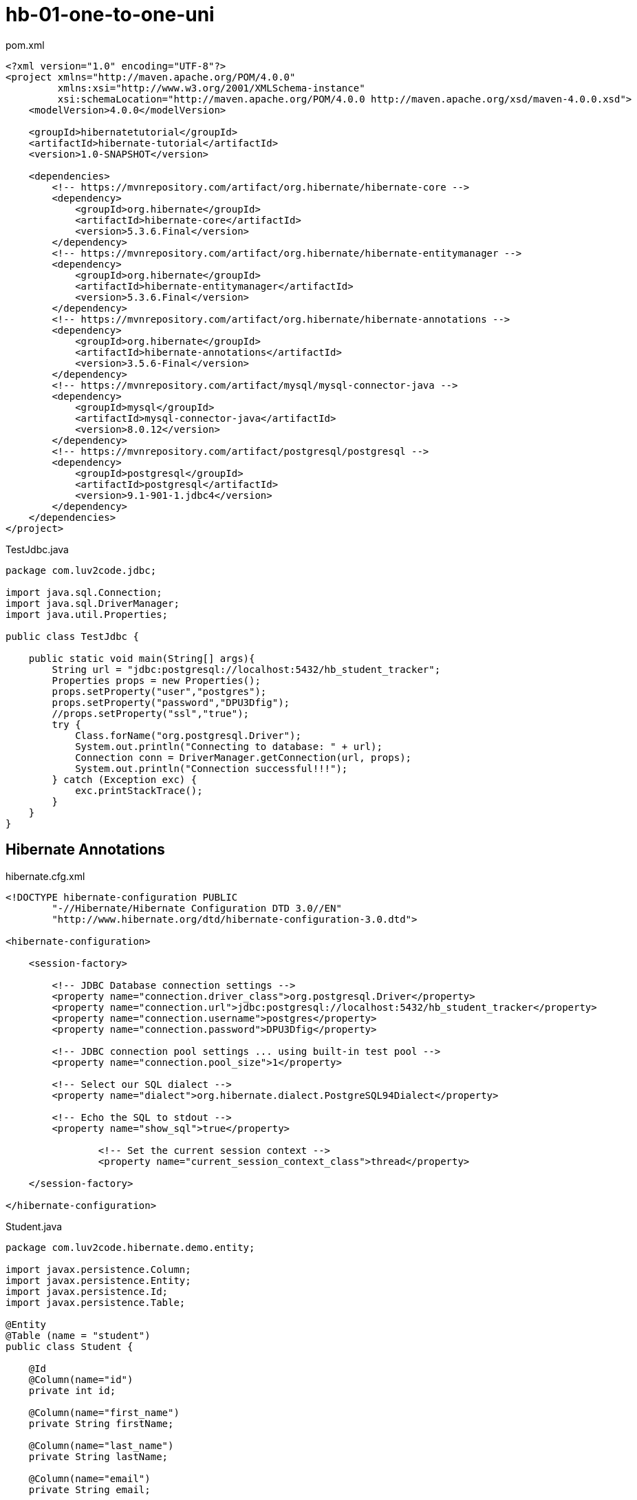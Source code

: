 = hb-01-one-to-one-uni

pom.xml
[source,xml]
----
<?xml version="1.0" encoding="UTF-8"?>
<project xmlns="http://maven.apache.org/POM/4.0.0"
         xmlns:xsi="http://www.w3.org/2001/XMLSchema-instance"
         xsi:schemaLocation="http://maven.apache.org/POM/4.0.0 http://maven.apache.org/xsd/maven-4.0.0.xsd">
    <modelVersion>4.0.0</modelVersion>

    <groupId>hibernatetutorial</groupId>
    <artifactId>hibernate-tutorial</artifactId>
    <version>1.0-SNAPSHOT</version>

    <dependencies>
        <!-- https://mvnrepository.com/artifact/org.hibernate/hibernate-core -->
        <dependency>
            <groupId>org.hibernate</groupId>
            <artifactId>hibernate-core</artifactId>
            <version>5.3.6.Final</version>
        </dependency>
        <!-- https://mvnrepository.com/artifact/org.hibernate/hibernate-entitymanager -->
        <dependency>
            <groupId>org.hibernate</groupId>
            <artifactId>hibernate-entitymanager</artifactId>
            <version>5.3.6.Final</version>
        </dependency>
        <!-- https://mvnrepository.com/artifact/org.hibernate/hibernate-annotations -->
        <dependency>
            <groupId>org.hibernate</groupId>
            <artifactId>hibernate-annotations</artifactId>
            <version>3.5.6-Final</version>
        </dependency>
        <!-- https://mvnrepository.com/artifact/mysql/mysql-connector-java -->
        <dependency>
            <groupId>mysql</groupId>
            <artifactId>mysql-connector-java</artifactId>
            <version>8.0.12</version>
        </dependency>
        <!-- https://mvnrepository.com/artifact/postgresql/postgresql -->
        <dependency>
            <groupId>postgresql</groupId>
            <artifactId>postgresql</artifactId>
            <version>9.1-901-1.jdbc4</version>
        </dependency>
    </dependencies>
</project>
----

TestJdbc.java
[source,java]
----
package com.luv2code.jdbc;

import java.sql.Connection;
import java.sql.DriverManager;
import java.util.Properties;

public class TestJdbc {

    public static void main(String[] args){
        String url = "jdbc:postgresql://localhost:5432/hb_student_tracker";
        Properties props = new Properties();
        props.setProperty("user","postgres");
        props.setProperty("password","DPU3Dfig");
        //props.setProperty("ssl","true");
        try {
            Class.forName("org.postgresql.Driver");
            System.out.println("Connecting to database: " + url);
            Connection conn = DriverManager.getConnection(url, props);
            System.out.println("Connection successful!!!");
        } catch (Exception exc) {
            exc.printStackTrace();
        }
    }
}
----

== Hibernate Annotations

hibernate.cfg.xml
[source,xml]
----
<!DOCTYPE hibernate-configuration PUBLIC
        "-//Hibernate/Hibernate Configuration DTD 3.0//EN"
        "http://www.hibernate.org/dtd/hibernate-configuration-3.0.dtd">

<hibernate-configuration>

    <session-factory>

        <!-- JDBC Database connection settings -->
        <property name="connection.driver_class">org.postgresql.Driver</property>
        <property name="connection.url">jdbc:postgresql://localhost:5432/hb_student_tracker</property>
        <property name="connection.username">postgres</property>
        <property name="connection.password">DPU3Dfig</property>

        <!-- JDBC connection pool settings ... using built-in test pool -->
        <property name="connection.pool_size">1</property>

        <!-- Select our SQL dialect -->
        <property name="dialect">org.hibernate.dialect.PostgreSQL94Dialect</property>

        <!-- Echo the SQL to stdout -->
        <property name="show_sql">true</property>

		<!-- Set the current session context -->
		<property name="current_session_context_class">thread</property>

    </session-factory>

</hibernate-configuration>
----

Student.java
[source,java]
----
package com.luv2code.hibernate.demo.entity;

import javax.persistence.Column;
import javax.persistence.Entity;
import javax.persistence.Id;
import javax.persistence.Table;

@Entity
@Table (name = "student")
public class Student {

    @Id
    @Column(name="id")
    private int id;

    @Column(name="first_name")
    private String firstName;

    @Column(name="last_name")
    private String lastName;

    @Column(name="email")
    private String email;

    public Student() {

    }

    public Student(String firstName, String lastName, String email) {
        this.firstName = firstName;
        this.lastName = lastName;
        this.email = email;
    }

    public int getId() {
        return id;
    }

    public void setId(int id) {
        this.id = id;
    }

    public String getFirstName() {
        return firstName;
    }

    public void setFirstName(String firstName) {
        this.firstName = firstName;
    }

    public String getLastName() {
        return lastName;
    }

    public void setLastName(String lastName) {
        this.lastName = lastName;
    }

    public String getEmail() {
        return email;
    }

    public void setEmail(String email) {
        this.email = email;
    }

    @Override
    public String toString() {
        return "Student{" +
                "id=" + id +
                ", firstName='" + firstName + '\'' +
                ", lastName='" + lastName + '\'' +
                ", email='" + email + '\'' +
                '}';
    }
}
----

[source,sql]
----
CREATE TABLE student (
  id serial primary key,
  first_name varchar DEFAULT NULL,
  last_name varchar DEFAULT NULL,
  email varchar DEFAULT NULL
);
----

CreateStudentDemo.java
[source,java]
----
package com.luv2code.hibernate.demo;

import com.luv2code.hibernate.demo.Entity.Student;
import org.hibernate.Session;
import org.hibernate.SessionFactory;
import org.hibernate.cfg.Configuration;

public class CreateStudentDemo {

    public static void main(String[] args){
        // create session factory
        SessionFactory sessionFactory = new Configuration()
                .configure("hibernate.cfg.xml")
                .addAnnotatedClass(Student.class)
                .buildSessionFactory();

        // create session
        Session session = sessionFactory.getCurrentSession();

        try {
            // use the session object to save Java object
            // create a student object
            System.out.println("Create a new student object");
            Student tempStudent = new Student("Paul", "Wall", "paul@luv2code.com");

            // start a transaction
            session.beginTransaction();

            // save the student object
            System.out.println("Saving the student...");
            session.save(tempStudent);

            // commit transaction
            System.out.println("Starting the transaction");
            session.getTransaction().commit();
            System.out.println("Done!");
        } finally {
            sessionFactory.close();
        }
    }
}
----

== Query Statements

QueryStudentDemo.java
[source,java]
----
package com.luv2code.hibernate.demo;

import com.luv2code.hibernate.demo.Entity.Student;
import org.hibernate.Session;
import org.hibernate.SessionFactory;
import org.hibernate.cfg.Configuration;

import java.util.List;

public class QueryStudentDemo {

    public static void main(String[] args){
        // create session factory
        SessionFactory sessionFactory = new Configuration()
                .configure("hibernate.cfg.xml")
                .addAnnotatedClass(Student.class)
                .buildSessionFactory();

        // create session
        Session session = sessionFactory.getCurrentSession();

        try {

            // start a transaction
            session.beginTransaction();

            // query students
            List<Student> theStudents = session.createQuery("from Student").list();

            // dislplay students
            for (Student tmpStudent : theStudents){
                System.out.println(tmpStudent);
            }

            // query students: lastName='Doe'
            theStudents = session.createQuery("from Student s where s.lastName='Duck'").list();
            System.out.println("\n\nStudents who have lastname of Duck");
            System.out.println(theStudents);

            // query students: lastName='Doe' OR firstName='Daffy'
            theStudents = session.createQuery("from Student s where s.lastName='Doe' or s.firstName='Daffy'").list();
            System.out.println("\n\nStudents who have last name of Doe OR Daffy:");
            System.out.println(theStudents);

            // query students where email LIKE '%luv2code.com'.
            theStudents = session.createQuery("from Student s where s.email LIKE '%luv2code.com'").list();

            System.out.println("Student who email ends withluv2code.com");
            System.out.println(theStudents);


            // commit transaction
            System.out.println("Starting the transaction");
            session.getTransaction().commit();
            System.out.println("Done!");
        } finally {
            sessionFactory.close();
        }
    }
}
----

== Update

UpdateStudentDemo.java
[source,java]
----
package com.luv2code.hibernate.demo;

import com.luv2code.hibernate.demo.Entity.Student;
import org.hibernate.Session;
import org.hibernate.SessionFactory;
import org.hibernate.cfg.Configuration;

public class UpdateStudentDemo {

    public static void main(String[] args){
        // create session factory
        SessionFactory sessionFactory = new Configuration()
                .configure("hibernate.cfg.xml")
                .addAnnotatedClass(Student.class)
                .buildSessionFactory();

        // create session
        Session session = sessionFactory.getCurrentSession();

        try {
            int studentId = 1;

            // now get a new session and start transaction
            session = sessionFactory.getCurrentSession();
            session.beginTransaction();

            // retrieve student based on the id: primary key
            System.out.println("\nGetting student with id: " + studentId);
            Student myStudent = session.get(Student.class, studentId);

            System.out.println("Updating student .... ");
            myStudent.setFirstName("Scooby");

            // commit the transaction
            session.getTransaction().commit();

            // New CODE

            session = sessionFactory.getCurrentSession();
            session.beginTransaction();

            // update email for all students
            System.out.println("Update email for all students.");

            session.createQuery("update Student set email='foo@gmail.com'")
                    .executeUpdate();

            session.getTransaction().commit();

            System.out.println("Done!");


        } finally {
            sessionFactory.close();
        }
    }
}
----

== Deleting

DeleteStudentDemo.java
[source,java]
----
package com.luv2code.hibernate.demo;

import com.luv2code.hibernate.demo.Entity.Student;
import org.hibernate.Session;
import org.hibernate.SessionFactory;
import org.hibernate.cfg.Configuration;

public class DeleteStudentDemo {

    public static void main(String[] args){
        // create session factory
        SessionFactory sessionFactory = new Configuration()
                .configure("hibernate.cfg.xml")
                .addAnnotatedClass(Student.class)
                .buildSessionFactory();

        // create session
        Session session = sessionFactory.getCurrentSession();

        try {
            int studentId = 1;

            // now get a new session and start transaction
            session = sessionFactory.getCurrentSession();
            session.beginTransaction();

            // retrieve student based on the id: primary key
            System.out.println("\nGetting student with id: " + studentId);
            Student myStudent = session.get(Student.class, studentId);

            // delete the student
            //System.out.println("Deleting student: " + myStudent);
            //session.delete(myStudent);

            // delete studend id=2
            System.out.println("Deleing student id=2");
            session.createQuery("delete from Student where id=2").executeUpdate();

            // commit the transaction
            session.getTransaction().commit();

            System.out.println("Done!");
        } finally {
            sessionFactory.close();
        }
    }
}
----

== OneToOne

[source,postgresql]
----
DROP SCHEMA IF EXISTS hb_01_one_to_one_uni;

CREATE SCHEMA hb_01_one_to_one_uni;

SET SCHEMA 'hb_01_one_to_one_uni';

DROP TABLE IF EXISTS instructor_detail;

CREATE TABLE instructor_detail (
  id serial primary key,
  youtube_channel varchar(128) DEFAULT NULL,
  hobby varchar(45) DEFAULT NULL
);

DROP TABLE IF EXISTS instructor;

CREATE TABLE instructor (
  id serial primary key,
  first_name varchar(45) DEFAULT NULL,
  last_name varchar(45) DEFAULT NULL,
  email varchar(45) DEFAULT NULL,
  instructor_detail_id int DEFAULT NULL
);
----

InstructroDetails.java
[source,java]
----
package com.luv2code.hibernate.demo.Entity;

import javax.persistence.*;

// annotate the class as an entity and map to db table
@Entity
@Table(name="instructor_detail")
public class InstructorDetail {

    // define the fields
    // annotate the fields with db column names
    @Id
    @GeneratedValue(strategy = GenerationType.IDENTITY)
    @Column(name="id")
    private int id;

    @Column(name="youtube_channel")
    private String youtubeChannel;

    @Column(name="hobby")
    private String hobby;

    // create constructors
    public InstructorDetail() {
    }

    public InstructorDetail(String youtubeChannel, String hobby) {
        this.youtubeChannel = youtubeChannel;
        this.hobby = hobby;
    }

    // generate getter/setter methods

    public int getId() {
        return id;
    }

    public void setId(int id) {
        this.id = id;
    }

    public String getYoutubeChannel() {
        return youtubeChannel;
    }

    public void setYoutubeChannel(String youtubeChannel) {
        this.youtubeChannel = youtubeChannel;
    }

    public String getHobby() {
        return hobby;
    }

    public void setHobby(String hobby) {
        this.hobby = hobby;
    }


    // generate toString() method

    @Override
    public String toString() {
        return "InstructorDetail{" +
                "id=" + id +
                ", youtubeChannel='" + youtubeChannel + '\'' +
                ", hobby='" + hobby + '\'' +
                '}';
    }
}
----

Instructor.java
[source,java]
----
package com.luv2code.hibernate.demo.Entity;

import javax.persistence.*;

// annotate the class as an entity and map to db table
@Entity
@Table(name="instructor")
public class Instructor {

    // define the fields
    // annotate the fields with db column names
    @Id
    @GeneratedValue(strategy = GenerationType.IDENTITY)
    @Column(name="id")
    private int id;

    @Column(name="first_name")
    private String firstName;

    @Column(name="last_name")
    private String lastName;

    @Column(name="email")
    private String eMail;

    @OneToOne(cascade=CascadeType.ALL)
    @JoinColumn(name="instructor_detail_id")
    private InstructorDetail instructorDetail;

    public Instructor() {
    }

    public Instructor(String firstName, String lastName, String eMail) {
        this.firstName = firstName;
        this.lastName = lastName;
        this.eMail = eMail;
    }

    public int getId() {
        return id;
    }

    public void setId(int id) {
        this.id = id;
    }

    public String getFirstName() {
        return firstName;
    }

    public void setFirstName(String firstName) {
        this.firstName = firstName;
    }

    public String getLastName() {
        return lastName;
    }

    public void setLastName(String lastName) {
        this.lastName = lastName;
    }

    public String geteMail() {
        return eMail;
    }

    public void seteMail(String eMail) {
        this.eMail = eMail;
    }

    public InstructorDetail getInstructorDetail() {
        return instructorDetail;
    }

    public void setInstructorDetail(InstructorDetail instructorDetail) {
        this.instructorDetail = instructorDetail;
    }

    @Override
    public String toString() {
        return "Instructor{" +
                "id=" + id +
                ", firstName='" + firstName + '\'' +
                ", lastName='" + lastName + '\'' +
                ", eMail='" + eMail + '\'' +
                '}';
    }
}
----

hibernate.cfg.xml
[source,xml]
----
<!DOCTYPE hibernate-configuration PUBLIC
        "-//Hibernate/Hibernate Configuration DTD 3.0//EN"
        "http://www.hibernate.org/dtd/hibernate-configuration-3.0.dtd">

<hibernate-configuration>

    <session-factory>

        <!-- JDBC Database connection settings -->
        <property name="connection.driver_class">org.postgresql.Driver</property>
        <property name="connection.url">jdbc:postgresql://localhost:5432/hb_student_tracker?currentSchema=hb_01_one_to_one_uni</property>
        <property name="connection.username">postgres</property>
        <property name="connection.password">DPU3Dfig</property>

        <!-- JDBC connection pool settings ... using built-in test pool -->
        <property name="connection.pool_size">1</property>

        <!-- Select our SQL dialect -->
        <property name="dialect">org.hibernate.dialect.PostgreSQL94Dialect</property>

        <!-- Echo the SQL to stdout -->
        <property name="show_sql">true</property>

		<!-- Set the current session context -->
		<property name="current_session_context_class">thread</property>

    </session-factory>

</hibernate-configuration>
----

CreateDemo.java
[source,java]
----
package com.luv2code.hibernate.demo;

import com.luv2code.hibernate.demo.Entity.Instructor;
import com.luv2code.hibernate.demo.Entity.InstructorDetail;
import com.luv2code.hibernate.demo.Entity.Student;
import org.hibernate.Session;
import org.hibernate.SessionFactory;
import org.hibernate.cfg.Configuration;

public class CreateDemo {

    public static void main(String[] args){
        // create session factory
        SessionFactory sessionFactory = new Configuration()
                .configure("hibernate.cfg.xml")
                .addAnnotatedClass(Instructor.class)
                .addAnnotatedClass(InstructorDetail.class)
                .buildSessionFactory();

        // create session
        Session session = sessionFactory.getCurrentSession();

        try {

            // create the objects
            Instructor tempInstructor = new Instructor("Chad", "Darby", "darby@luv2code.com");
            InstructorDetail tempInstructorDetail = new InstructorDetail("http://www.luv2code.com/youtube", "Luv 2 code!!!");

            // associate the objects
            tempInstructor.setInstructorDetail(tempInstructorDetail);
            // start a transaction
            session.beginTransaction();

            // save the instructor
            // Note: this will ALSO save the details object
            // because of CascadeType.ALL
            System.out.println("Saving instructor: " + tempInstructor);
            System.out.println("Saving instructor details: " + tempInstructorDetail);
            session.save(tempInstructor);

            session.getTransaction().commit();
            System.out.println("Done!");
        } finally {
            sessionFactory.close();
        }
    }
}
----

== Delete

[source,java]
----
package com.luv2code.hibernate.demo;

import com.luv2code.hibernate.demo.Entity.Instructor;
import com.luv2code.hibernate.demo.Entity.InstructorDetail;
import org.hibernate.Session;
import org.hibernate.SessionFactory;
import org.hibernate.cfg.Configuration;

public class DeleteDemo {

    public static void main(String[] args){
        // create session factory
        SessionFactory sessionFactory = new Configuration()
                .configure("hibernate.cfg.xml")
                .addAnnotatedClass(Instructor.class)
                .addAnnotatedClass(InstructorDetail.class)
                .buildSessionFactory();

        // create session
        Session session = sessionFactory.getCurrentSession();

        try {


            // start a transaction
            session.beginTransaction();

          // get instructor by primary key /id
            int theId = 1;
            Instructor tempInstructor = session.get(Instructor.class, theId);
            System.out.println("Found instructor: " + tempInstructor);

            // delte the instructors
            if(tempInstructor != null){
                System.out.println("Deleting: "  + tempInstructor);

                // Note: will ALSO delete associated "details" object
                // because of CascadeType.ALL
                //
                session.delete(tempInstructor);
            }

            // commit transaction
            session.getTransaction().commit();
            System.out.println("Done!");
        } finally {
            sessionFactory.close();
        }
    }
}
----